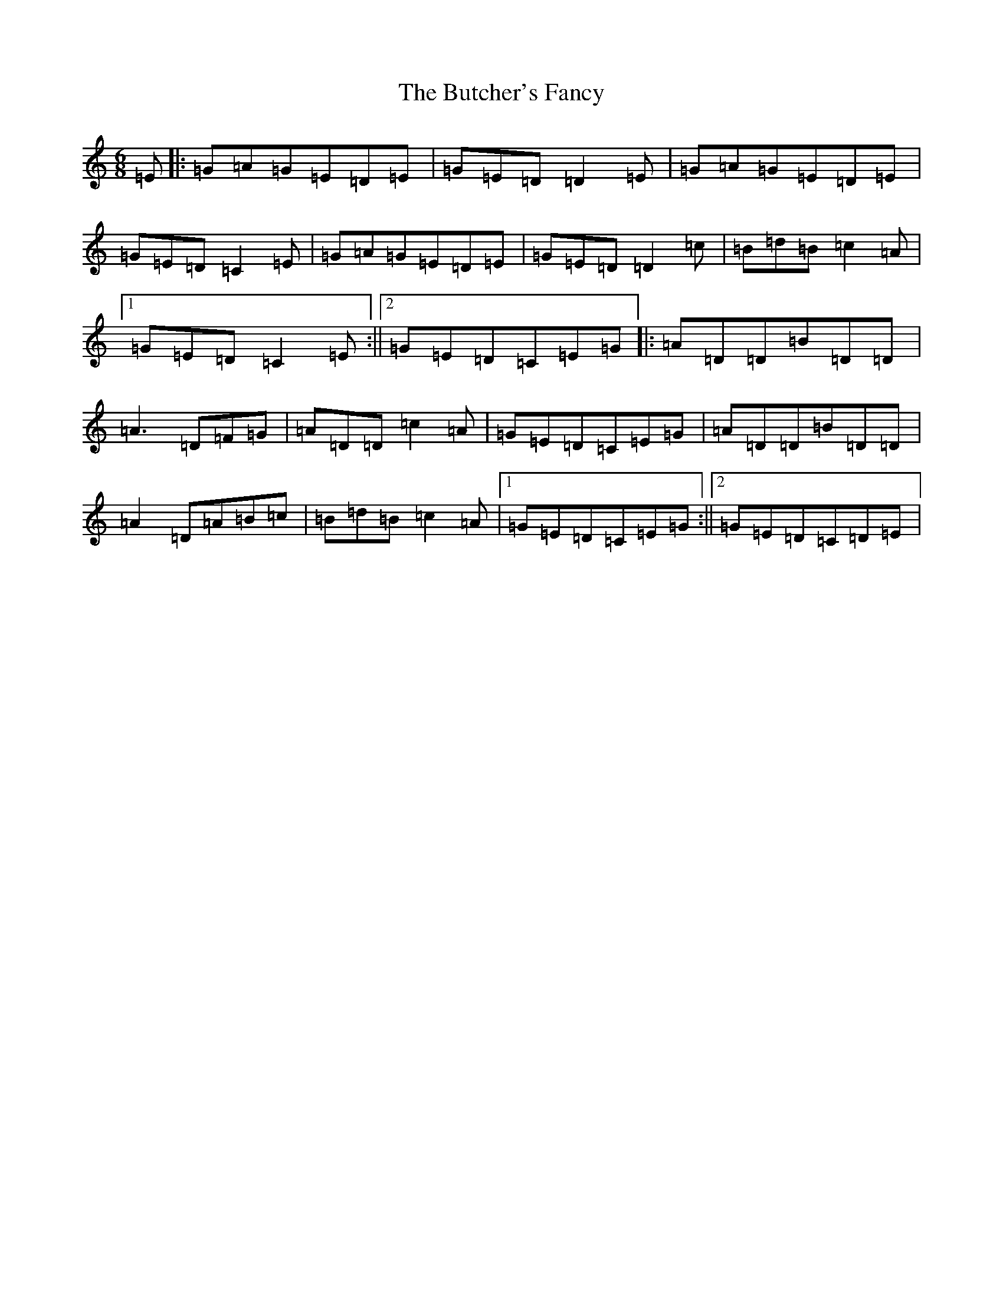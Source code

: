 X: 2916
T: Butcher's Fancy, The
S: https://thesession.org/tunes/1003#setting1003
R: jig
M:6/8
L:1/8
K: C Major
=E|:=G=A=G=E=D=E|=G=E=D=D2=E|=G=A=G=E=D=E|=G=E=D=C2=E|=G=A=G=E=D=E|=G=E=D=D2=c|=B=d=B=c2=A|1=G=E=D=C2=E:||2=G=E=D=C=E=G|:=A=D=D=B=D=D|=A3=D=F=G|=A=D=D=c2=A|=G=E=D=C=E=G|=A=D=D=B=D=D|=A2=D=A=B=c|=B=d=B=c2=A|1=G=E=D=C=E=G:||2=G=E=D=C=D=E|